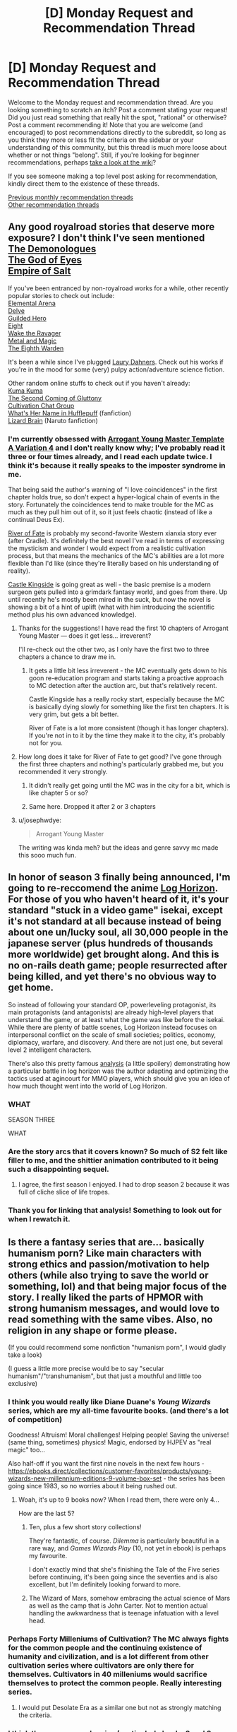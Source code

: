 #+TITLE: [D] Monday Request and Recommendation Thread

* [D] Monday Request and Recommendation Thread
:PROPERTIES:
:Author: AutoModerator
:Score: 42
:DateUnix: 1580137508.0
:DateShort: 2020-Jan-27
:END:
Welcome to the Monday request and recommendation thread. Are you looking something to scratch an itch? Post a comment stating your request! Did you just read something that really hit the spot, "rational" or otherwise? Post a comment recommending it! Note that you are welcome (and encouraged) to post recommendations directly to the subreddit, so long as you think they more or less fit the criteria on the sidebar or your understanding of this community, but this thread is much more loose about whether or not things "belong". Still, if you're looking for beginner recommendations, perhaps [[https://www.reddit.com/r/rational/wiki][take a look at the wiki]]?

If you see someone making a top level post asking for recommendation, kindly direct them to the existence of these threads.

[[http://www.reddit.com/r/rational/wiki/monthlyrecommendation][Previous monthly recommendation threads]]\\
[[http://pastebin.com/SbME9sXy][Other recommendation threads]]


** Any good royalroad stories that deserve more exposure? I don't think I've seen mentioned\\
[[https://www.royalroad.com/fiction/28229/the-demonologues][The Demonologues]]\\
[[https://www.royalroad.com/fiction/26818/god-of-eyes][The God of Eyes]]\\
[[https://www.royalroad.com/fiction/28062/empire-of-salt][Empire of Salt]]

If you've been entranced by non-royalroad works for a while, other recently popular stories to check out include:\\
[[https://www.royalroad.com/fiction/27800/the-elemental-arena][Elemental Arena]]\\
[[https://www.royalroad.com/fiction/25225/delve][Delve]]\\
[[https://www.royalroad.com/fiction/29286/the-gilded-hero][Guilded Hero]]\\
[[https://www.royalroad.com/fiction/26734/eight][Eight]]\\
[[https://www.royalroad.com/fiction/25878/wake-of-the-ravager][Wake the Ravager]]\\
[[https://www.royalroad.com/fiction/21323/metal-and-magic][Metal and Magic]]\\
[[https://www.royalroad.com/fiction/26116/the-eighth-warden][The Eighth Warden]]

It's been a while since I've plugged [[https://laury.dahners.com/Stories.html][Laury Dahners]]. Check out his works if you're in the mood for some (very) pulpy action/adventure science fiction.

Other random online stuffs to check out if you haven't already:\\
[[https://www.novelupdates.com/series/kuma-kuma-kuma-bear/][Kuma Kuma]]\\
[[https://www.novelupdates.com/series/the-second-coming-of-gluttony/][The Second Coming of Gluttony]]\\
[[https://www.novelupdates.com/series/cultivation-chat-group/][Cultivation Chat Group]]\\
[[https://www.fanfiction.net/s/13041698/1/What-s-Her-Name-in-Hufflepuff][What's Her Name in Hufflepuff]] (fanfiction)\\
[[https://www.fanfiction.net/s/12896773/1/Lizard-Brain][Lizard Brain]] (Naruto fanfiction)
:PROPERTIES:
:Author: iftttAcct2
:Score: 24
:DateUnix: 1580153223.0
:DateShort: 2020-Jan-27
:END:

*** I'm currently obsessed with [[https://www.royalroad.com/fiction/28601/arrogant-young-master-template-a-variation-4][Arrogant Young Master Template A Variation 4]] and I don't really know why; I've probably read it three or four times already, and I read each update twice. I think it's because it really speaks to the imposter syndrome in me.

That being said the author's warning of "I love coincidences" in the first chapter holds true, so don't expect a hyper-logical chain of events in the story. Fortunately the coincidences tend to make trouble for the MC as much as they pull him out of it, so it just feels chaotic (instead of like a continual Deus Ex).

[[https://www.royalroad.com/fiction/28360/river-of-fate][River of Fate]] is probably my second-favorite Western xianxia story ever (after Cradle). It's definitely the best novel I've read in terms of expressing the mysticism and wonder I would expect from a realistic cultivation process, but that means the mechanics of the MC's abilities are a lot more flexible than I'd like (since they're literally based on his understanding of reality).

[[https://www.royalroad.com/fiction/27456/castle-kingside][Castle Kingside]] is going great as well - the basic premise is a modern surgeon gets pulled into a grimdark fantasy world, and goes from there. Up until recently he's mostly been mired in the suck, but now the novel is showing a bit of a hint of uplift (what with him introducing the scientific method plus his own advanced knowledge).
:PROPERTIES:
:Author: IICVX
:Score: 16
:DateUnix: 1580157091.0
:DateShort: 2020-Jan-28
:END:

**** Thanks for the suggestions! I have read the first 10 chapters of Arrogant Young Master --- does it get less... irreverent?

I'll re-check out the other two, as I only have the first two to three chapters a chance to draw me in.
:PROPERTIES:
:Author: iftttAcct2
:Score: 2
:DateUnix: 1580159567.0
:DateShort: 2020-Jan-28
:END:

***** It gets a little bit less irreverent - the MC eventually gets down to his goon re-education program and starts taking a proactive approach to MC detection after the auction arc, but that's relatively recent.

Castle Kingside has a really rocky start, especially because the MC is basically dying slowly for something like the first ten chapters. It is very grim, but gets a bit better.

River of Fate is a lot more consistent (though it has longer chapters). If you're not in to it by the time they make it to the city, it's probably not for you.
:PROPERTIES:
:Author: IICVX
:Score: 2
:DateUnix: 1580160564.0
:DateShort: 2020-Jan-28
:END:


**** How long does it take for River of Fate to get good? I've gone through the first three chapters and nothing's particularly grabbed me, but you recommended it very strongly.
:PROPERTIES:
:Author: fortycakes
:Score: 2
:DateUnix: 1580401656.0
:DateShort: 2020-Jan-30
:END:

***** It didn't really get going until the MC was in the city for a bit, which is like chapter 5 or so?
:PROPERTIES:
:Author: IICVX
:Score: 2
:DateUnix: 1580408933.0
:DateShort: 2020-Jan-30
:END:


***** Same here. Dropped it after 2 or 3 chapters
:PROPERTIES:
:Author: serge_cell
:Score: 1
:DateUnix: 1580629544.0
:DateShort: 2020-Feb-02
:END:


**** u/josephwdye:
#+begin_quote
  Arrogant Young Master
#+end_quote

The writing was kinda meh? but the ideas and genre savvy mc made this sooo much fun.
:PROPERTIES:
:Author: josephwdye
:Score: 1
:DateUnix: 1580333024.0
:DateShort: 2020-Jan-30
:END:


** In honor of season 3 finally being announced, I'm going to re-reccomend the anime [[https://myanimelist.net/anime/17265/Log_Horizon][Log Horizon]]. For those of you who haven't heard of it, it's your standard "stuck in a video game" isekai, except it's not standard at all because instead of being about one un/lucky soul, all 30,000 people in the japanese server (plus hundreds of thousands more worldwide) get brought along. And this is no on-rails death game; people resurrected after being killed, and yet there's no obvious way to get home.

So instead of following your standard OP, powerleveling protagonist, its main protagonists (and antagonists) are already high-level players that understand the game, or at least what the game was like before the isekai. While there are plenty of battle scenes, Log Horizon instead focuses on interpersonal conflict on the scale of small societies; politics, economy, diplomacy, warfare, and discovery. And there are not just one, but several level 2 intelligent characters.

There's also this pretty famous [[https://imgur.com/a/AkeYt][analysis]] (a little spoilery) demonstrating how a particular battle in log horizon was the author adapting and optimizing the tactics used at agincourt for MMO players, which should give you an idea of how much thought went into the world of Log Horizon.
:PROPERTIES:
:Author: GaBeRockKing
:Score: 22
:DateUnix: 1580177927.0
:DateShort: 2020-Jan-28
:END:

*** WHAT

SEASON THREE

WHAT
:PROPERTIES:
:Author: The_Real_JS
:Score: 9
:DateUnix: 1580195127.0
:DateShort: 2020-Jan-28
:END:


*** Are the story arcs that it covers known? So much of S2 felt like filler to me, and the shittier animation contributed to it being such a disappointing sequel.
:PROPERTIES:
:Author: TacticalTable
:Score: 6
:DateUnix: 1580250966.0
:DateShort: 2020-Jan-29
:END:

**** I agree, the first season I enjoyed. I had to drop season 2 because it was full of cliche slice of life tropes.
:PROPERTIES:
:Author: 1000dollarsamonth
:Score: 3
:DateUnix: 1580336906.0
:DateShort: 2020-Jan-30
:END:


*** Thank you for linking that analysis! Something to look out for when I rewatch it.
:PROPERTIES:
:Author: 10110010_100110
:Score: 2
:DateUnix: 1580299339.0
:DateShort: 2020-Jan-29
:END:


** Is there a fantasy series that are... basically humanism porn? Like main characters with strong ethics and passion/motivation to help others (while also trying to save the world or something, lol) and that being major focus of the story. I really liked the parts of HPMOR with strong humanism messages, and would love to read something with the same vibes. Also, no religion in any shape or forme please.

(If you could recommend some nonfiction "humanism porn", I would gladly take a look)

(I guess a little more precise would be to say "secular humanism"/"transhumanism", but that just a mouthful and little too exclusive)
:PROPERTIES:
:Author: noridmar
:Score: 19
:DateUnix: 1580206140.0
:DateShort: 2020-Jan-28
:END:

*** I think you would really like Diane Duane's /Young Wizards/ series, which are my all-time favourite books. (and there's a lot of competition)

Goodness! Altruism! Moral challenges! Helping people! Saving the universe! (same thing, sometimes) physics! Magic, endorsed by HJPEV as "real magic" too...

Also half-off if you want the first nine novels in the next few hours - [[https://ebooks.direct/collections/customer-favorites/products/young-wizards-new-millennium-editions-9-volume-box-set]] - the series has been going since 1983, so no worries about it being rushed out.
:PROPERTIES:
:Author: PeridexisErrant
:Score: 14
:DateUnix: 1580220577.0
:DateShort: 2020-Jan-28
:END:

**** Woah, it's up to 9 books now? When I read them, there were only 4...

How are the last 5?
:PROPERTIES:
:Author: cthulhusleftnipple
:Score: 2
:DateUnix: 1580245725.0
:DateShort: 2020-Jan-29
:END:

***** Ten, plus a few short story collections!

They're fantastic, of course. /Dilemma/ is particularly beautiful in a rare way, and /Games Wizards Play/ (10, not yet in ebook) is perhaps my favourite.

I don't exactly mind that she's finishing the Tale of the Five series before continuing, it's been going since the seventies and is also excellent, but I'm definitely looking forward to more.
:PROPERTIES:
:Author: PeridexisErrant
:Score: 3
:DateUnix: 1580254487.0
:DateShort: 2020-Jan-29
:END:


***** The Wizard of Mars, somehow embracing the actual science of Mars as well as the camp that is John Carter. Not to mention actual handling the awkwardness that is teenage infatuation with a level head.
:PROPERTIES:
:Author: Weerdo5255
:Score: 3
:DateUnix: 1580521426.0
:DateShort: 2020-Feb-01
:END:


*** Perhaps Forty Milleniums of Cultivation? The MC always fights for the common people and the continuing existence of humanity and civilization, and is a lot different from other cultivation series where cultivators are only there for themselves. Cultivators in 40 milleniums would sacrifice themselves to protect the common people. Really interesting series.
:PROPERTIES:
:Author: TheTruthVeritas
:Score: 9
:DateUnix: 1580304795.0
:DateShort: 2020-Jan-29
:END:

**** I would put Desolate Era as a similar one but not as strongly matching the criteria.
:PROPERTIES:
:Author: TJ333
:Score: 1
:DateUnix: 1580937437.0
:DateShort: 2020-Feb-06
:END:


*** I think the commonweal series (particularly books 2 and 3, /a succession of bad days/, and /safely you deliver/ respectively) fits this to a t. a synopsis to follow tomorrow
:PROPERTIES:
:Author: Igigigif
:Score: 7
:DateUnix: 1580369996.0
:DateShort: 2020-Jan-30
:END:


*** This is gonna sound weird with your "no religion" restriction, but bear with me:

[[https://archiveofourown.org/works/20177950/chapters/47807593][Demonology and the Tri-Phasic Model of Trauma: An Integrative Approach]] is a very uplifting, inspirational fanfic of the [[https://en.wikipedia.org/wiki/Good_Omens_(TV_series)][Good Omens]] TV show. The main character, Aubrey Thyme, is a psychotherapist, and her latest client is a bit different from her usual customers.

She is a very driven, empathic person, who is giving her all to help those in her care. I think she's perfect for your request.

Despite the supernaturally-focused source material, it doesn't deal with religion at all until pretty much the end, and even there it takes the original work's rather critical stance.
:PROPERTIES:
:Score: 6
:DateUnix: 1580409939.0
:DateShort: 2020-Jan-30
:END:


*** Without having actually read any of it, it is my impression that [[/r/hfy][r/hfy]] is basically this.
:PROPERTIES:
:Author: Sonderjye
:Score: 2
:DateUnix: 1580234712.0
:DateShort: 2020-Jan-28
:END:

**** Nope, sadly it's mostly shallow military-indulgence about how aliens suck.
:PROPERTIES:
:Author: PeridexisErrant
:Score: 25
:DateUnix: 1580265280.0
:DateShort: 2020-Jan-29
:END:

***** It's so depressing to me that the only way the majority of authors on that sub can think of to make Humanity interesting/inspiring/whatever is to set the bar /so damn low/ with the utter incompetence/cowardice/etc. of their alien races. There are a /very/ few good stories on that sub, but I eventually gave up on it since it wasn't worth wading through the muck to find them.
:PROPERTIES:
:Author: DangerouslyUnstable
:Score: 7
:DateUnix: 1580613083.0
:DateShort: 2020-Feb-02
:END:

****** Any recommendations? I don't want to go wading either, but since you have already...
:PROPERTIES:
:Author: Flashbunny
:Score: 2
:DateUnix: 1580654827.0
:DateShort: 2020-Feb-02
:END:

******* [[https://www.reddit.com/r/HFY/comments/2or47r/text_500_million_but_not_a_single_one_more/?st=k1krr0k1&sh=6bbd75ff]]

[[https://www.reddit.com/r/HFY/comments/2b1vqr/oc_humanitys_debt/]]
:PROPERTIES:
:Author: Air_Ship_Time
:Score: 4
:DateUnix: 1580659096.0
:DateShort: 2020-Feb-02
:END:

******** Thanks!
:PROPERTIES:
:Author: Flashbunny
:Score: 3
:DateUnix: 1580662294.0
:DateShort: 2020-Feb-02
:END:


**** I want to like that sub but it is so similar to Campbell era sci-fi where humans just have to be better. I'm just done with the usually flimsy pretexts for human superiority they have.
:PROPERTIES:
:Author: TJ333
:Score: 1
:DateUnix: 1580937781.0
:DateShort: 2020-Feb-06
:END:


** I blasted through the first two books of the Cradle series this Sunday while sick in bed. I loved it and while I know there are more in the series I would like recommendations of series like it for when I finish the rest of it.

I have read/am reading WTC & MoL.

Additionally, Id like some horror stories in the vein of Cordyceps: Too Clever for their Own Good and The Promised Neverland.

I just watched all of TPN last Saturday and I enjoyed it very much.
:PROPERTIES:
:Author: SkyTroupe
:Score: 11
:DateUnix: 1580138355.0
:DateShort: 2020-Jan-27
:END:

*** You might enjoy John Bierce's Into the Labyrinth, Andrew Rowe's Sufficiently Advanced Magic, and of course Will Wight's other books. (Some of Andrew Rowe's other books feel a bit closer to Cradle - the series starting with Six Sacred Swords - but that's a prequel series to Sufficiently Advanced Magic, and I don't know how much sense it would make read out of order)
:PROPERTIES:
:Author: Penumbra_Penguin
:Score: 6
:DateUnix: 1580142135.0
:DateShort: 2020-Jan-27
:END:


*** Brent Weeks' [[https://www.goodreads.com/series/49673-lightbringer][Lightbringer]] series or Jim Butcher's [[https://www.goodreads.com/series/45545-codex-alera][Codex Alera]].
:PROPERTIES:
:Author: iftttAcct2
:Score: 1
:DateUnix: 1580153405.0
:DateShort: 2020-Jan-27
:END:


** Here's something a bit different - the stuff I've /stopped/ reading recently. Some dis-recommendations, I suppose.

[[https://www.royalroad.com/fiction/28732/the-gray-mage][The Gray Mage]]: (not to be confused with Gray Mage: Alchemist, which is good but on hiatus) Mother of Learning, but as a power fantasy. The main character is basically Zach but slightly smarter. Oh also (at least as far as I got) there's zero other loopers, zero deadline, and the main character has been guaranteed that he'll know if another looper shows up.

There's just no conflict and it's kinda boring. The main character is blind, but obviously that stops being a practical concern as soon as he starts learning to use magic.

There's also sex scenes, which end up being kinda squicky if you take a moment to consider the implications of consent and the power differential a time looping person would have over literally everyone else.

[[https://www.royalroad.com/fiction/28356/carlfire][carl@fire]]: A sysadmin got isekai'd into his own game (that he doesn't really play), and doesn't realize it yet. It's one of those stories set up in a action / reaction way (some chapters are from Carl's view, others are from everyone else's). It was fun at first, but the thing is just dragging on and on and on - especially since literally every event is shown from at least two angles (and often three or four). I mean, it's at chapter 54ish and just a handful of hours have gone by, if that. It's not even slice-of-life, it's just taking a microscope to a mind-numbing sequence of events.

Oh and also Carl is an /incredibly bad/ sysadmin and that's just never addressed at all.

[[https://www.royalroad.com/fiction/17051/bunkercore][Bunkercore]]: It makes me sad because I really loved the rest of this author's works, but I dunno - the first Bunkercore novel was marginal and the current one just isn't doing it for me. The main character is a high-tech dungeon core, but his restrictions are way too arbitrary and game-like for my taste. If he was in an actual game that would make sense, but he's supposed to be out in reality where there's no real reason to have what amount to "perks".
:PROPERTIES:
:Author: IICVX
:Score: 11
:DateUnix: 1580185884.0
:DateShort: 2020-Jan-28
:END:

*** I would second the dis-recommendation for The Grey Mage. I would say it's just poorly written. It kinda tries to show instead of tell, which is nice, but doesn't do a great job at showing which makes things jumbled and confusing.

I only read to Ch 8, but he gains magic and time travel off screen in between chapters. I thought it might later backtrack to explain, but nope. One chapter he's going to sleep, next chapter he wakes up a day earlier as a time wizard. Wat.
:PROPERTIES:
:Author: xachariah
:Score: 4
:DateUnix: 1580258098.0
:DateShort: 2020-Jan-29
:END:

**** I would like to third this anti-recommendation for The Grey Mage. I actually read the original antirec and my reaction was just, "Yeah, that doesn't sound that bad, I'll go for it. In fact, it sounds like the story for me!!! Power fantasy here we goooo~," but it actually /was/ that bad.

The story somehow manages to contain none of the things I like about humanity, or learning, or magic, or even about exploiting timeloop fantasies, while constantly teasing to me that maybe it does, and this utter lack of fulfillment was agony to me as I read.

There was also a singularly extreme casual moment of unjustified brutality that no one in the story ever bothered to reflect upon, and this made me hate the MC instantly, despite having spent a friendly dozen or so chapters with him up to that point, and I never regained that connection.

The total lack of stakes doesn't help anything either. Despite the fact it is regularly updating, there is nothing compelling me to check in on it ever again (especially since there was confirmation from the author that one of the things that I was reading for was never going to be a thing).
:PROPERTIES:
:Author: HereticalRants
:Score: 2
:DateUnix: 1580557083.0
:DateShort: 2020-Feb-01
:END:


*** I second unrecommending Bunkercore, had a feeling of anticipation through the entire first book only to realize it never paid off. Also I agree it's a weird arbitrary litrpg where things are vaguely gamified, in some cases for no reason.

It's a bummer too because I want to enjoy dungeon core storys but Dungeon Keeper Ami is the only one I've liked so far.
:PROPERTIES:
:Author: RetardedWabbit
:Score: 3
:DateUnix: 1580359932.0
:DateShort: 2020-Jan-30
:END:


** I've recommended the [[https://www.goodreads.com/series/192725-masters-mages][Masters and Mages]] here before, but now its complete AND been released everywhere(regionalization was awful by the publisher), I'm going to reiterate the rec.

#+begin_quote
  A young man finishes his first year at The University in a Byzantium-analogue and gets caught up by chance in a huge conspiracy to end the world.
#+end_quote

It's a pretty good and original series that is fairly rational, a [[https://en.wikipedia.org/wiki/Bildungsroman][bildungsroman]]that'll also scratch your progression fantasy itch as well.

The magic system is complex and interesting, and it's tied with their moral/religious system a bit like in star wars, but less dogmatic and more nuanced. Most good people tend to be "grey" rather than light or dark, as being light is a very difficult, and being dark easy but very perilous and apparent if you're not a master. It's a bit like a karmic system, in that everything can affect your alignment, even eating meat (slightly, but it adds up over a long lifetime), and all light and grey side magisters try to avoid it and things like it, if possible.

My least favourite part is that the author has a tendency to use medieval latin or french words for armor or sword moves or army maneuvers (he's a scholar of medieval history and Historical European martial arts) and not properly explain concepts, especially when it comes to magic. It's not as bad in this series (it caused me to drop his last one), but it can be frustrating.

--------------

[[https://www.goodreads.com/series/269818-art-of-the-adept][Art of the Adept series]] is another Bildungsroman/progression fantasy kind of book. Not sophisticated or great by any means, but decent and competently written. It starts out cliched and juvenile but improved enough to maintain my interest and to try the second book, which was also an improvement.

#+begin_quote
  A young boy is sent by his mother to live with his grumpy/potentially insane hermit grandfather after some trouble in his neighborhood, and his magical potential is accidentally awakened.
#+end_quote

--------------

Also, the final book of the [[https://www.goodreads.com/series/49673-lightbringer][Lightbringer series]] came out last year. My feelings about this last book are complicated, but the series as a whole is spectacular and I can still wholeheartedly recommend it.
:PROPERTIES:
:Author: GlueBoy
:Score: 7
:DateUnix: 1580155446.0
:DateShort: 2020-Jan-27
:END:

*** Hey I like your recommendations!

I'm on book 3 of the Masters and Mages trilogy and I'm sort of... less enamored by it? The first book was wonderful, and the second book was pretty good, but I feel like as it goes the series gets off the track of self-discovery and development and more epic action, which can be good in its own right but it's not really what I was looking for in the series I guess. I might still finish it someday but for now it's on hold.

I've got a few series similar to what you're recommending.

The Cycle of Arawn (and the Cycle of Galand after it) is about Dante's improvement from learning necromancy to actually using it competently (and he does get very competent). What I liked about it is that it has a powerful protagonist and his sidekick, but instead of showing us how they dominate their enemies it's them being swindled and outmaneuvered time and time until they wisen up. The worldbuilding is pretty good, and the lore is really good. It starts somewhat weak but gets better after book one. The best part is the friendship and banter between Dante and Blays.

Paragon of Destruction starts off like a normal cultivation story with a protagonist going into magic school to discover that he has special magic, but slowly evolves into something great. The magic is of course great and powerful, but what I like about it is the amount of traveling that the protagonist does. He almost never settles anywhere for more than a few years, and so we get to see a big part of the world with him. I also liked how there are periods where he is better at magic than melee and vice versa, as well as periods where he is better at magic A and then periods where he's better at magic B. It starts kind of weak but gets very good.

Reborn: Apocalypse is one of the most addictive books I've read in a while. The premise is that one person gets sent back in time to save humanity from extinction, in a cultivation world, so he uses his future knowledge to thoroughly set humanity on track to survive. The protagonist is meticulous like Light from Death Note, and watching his plans get fulfilled in slow motion is addictive as /heck./ That is, if you can suspend disbelief enough. Characterization can be better but it's fine, the series achieves what it sets out to be, a supersonic hype train.
:PROPERTIES:
:Author: CaramilkThief
:Score: 3
:DateUnix: 1580170510.0
:DateShort: 2020-Jan-28
:END:

**** Yes, I also didn't fully appreciate the tonal shift in the Masters and Mages series. It goes from a very intimate story of Aranthur and his schooling and relationships and sword lessons, almost slice of life-like, to a hard transition to epic fantasy in the second and (particularly) the third book. I still enjoyed it, but I'm always going to be searching for more of that feeling from the first book.

If you want a rec with a similar feel, try [[https://www.goodreads.com/book/show/25451852-dawn-of-wonder][Dawn of Wonder]]. It's got its own problems, but it's good and long and the sequel should be out this year.

As to your recs, I think I gave Cycle of Arawn a shot a few times, but dropped it. Don't remember why.

And Reborn: Apocalypse was a surprise for me, I did not expect to like it as much as I did. In the beginning I almost dropped it because the writing was so rough, but the pacing and plot was so tight that I got fully immersed.

I also read the sequel, and it was not as good, mostly due to the slower pacing and worldbuilding problems(the "system" is a mess). Also, it's very hard to write a magnificent bastard/[[https://tvtropes.org/pmwiki/pmwiki.php/Main/GuileHero][Guile Hero]] character as a single POV MC. Most writers can't do it. That's why Light and Sherlock Homes and so on are typically antagonists or foils to the MC.

I'll definitely give the the other one a try.
:PROPERTIES:
:Author: GlueBoy
:Score: 2
:DateUnix: 1580173140.0
:DateShort: 2020-Jan-28
:END:


*** u/iftttAcct2:
#+begin_quote
  [[https://www.goodreads.com/series/269818-art-of-the-adept][Art of the Adept series]] is another Bildungsroman/progression fantasy kind of book. Not sophisticated or great by any means, but decent and competently written.
#+end_quote

I'm 80% of the way through the second book. I really like the concept, but a word of warning to anyone else looking to pick this up: the MC continually makes horrible and irrational decisions. I'm debating whether or not to even finish the rest of the book.
:PROPERTIES:
:Author: iftttAcct2
:Score: 2
:DateUnix: 1580368047.0
:DateShort: 2020-Jan-30
:END:


** Any recommendations for mind-bending, brain-twisty sort of things? Stuff that blows the mind. I've heard that it's an interesting 'genre' to look into, so I'm looking for a place to start.
:PROPERTIES:
:Author: BoxSparrow
:Score: 5
:DateUnix: 1580153767.0
:DateShort: 2020-Jan-27
:END:

*** You could try the game [[https://hempuli.com/baba/][Baba Is You]], which is highly mind-bending.
:PROPERTIES:
:Author: Amonwilde
:Score: 16
:DateUnix: 1580156463.0
:DateShort: 2020-Jan-27
:END:

**** This game is fantastic. Best puzzle game since The Witness.
:PROPERTIES:
:Author: Penumbra_Penguin
:Score: 2
:DateUnix: 1580159606.0
:DateShort: 2020-Jan-28
:END:


*** [[https://archiveofourown.org/works/6178036][Cordyceps]] is pretty difficult to recommend without spoilers, but I'd say it fits your request perfectly.
:PROPERTIES:
:Score: 11
:DateUnix: 1580155403.0
:DateShort: 2020-Jan-27
:END:


*** [[https://archiveofourown.org/works/3659997/chapters/8088522][The Northern Caves]] was mentioned here many times, but for some reason it keeps falling out of discussion. It probaly has week antimemetic property.
:PROPERTIES:
:Author: serge_cell
:Score: 6
:DateUnix: 1580209025.0
:DateShort: 2020-Jan-28
:END:

**** The problem with the Northern Caves is that the foreshadowing is incongruent with the payoff. I personally really liked it, but I can see how a reader might dislike the specifics of the "drop" after the excellent "build".
:PROPERTIES:
:Author: IICVX
:Score: 3
:DateUnix: 1580273379.0
:DateShort: 2020-Jan-29
:END:

***** I agree that conclusion is not the best possible, but TNC can't possibly have satisfying plot conclusion in principle. It's a story of uplifting/ascension into a different level of consciousness/intelligence which is completely alien to ordinary human. There can not be comprehensive plot resolution in that kind of story, because plot resolution would be outside of human comprehension. Author choose type of the ending "Meh, we failed to ascend and we are good with it"

Strugatskie brothers choose tragic end in similarly themed [[https://en.wikipedia.org/wiki/The_Time_Wanderers][The Waves Extinguish the Wind]] but it seems to me that type of ending end didn't make story considerably better.
:PROPERTIES:
:Author: serge_cell
:Score: 1
:DateUnix: 1580286577.0
:DateShort: 2020-Jan-29
:END:


*** /Primer./ Also /Upstream Color,/ in a different way.
:PROPERTIES:
:Author: LazarusRises
:Score: 5
:DateUnix: 1580156100.0
:DateShort: 2020-Jan-27
:END:


*** Far from rational, but The Invisibles (comic) is a lot of fun, full of new age woo and four dimensional whatsits. If you get into it, be advised that volume three has its issues numbered in reverse order.

More rationally, Primer (movie) has a reputation for tying people's heads in knots.

Edit: Game recs: Fez. And seconding Baba Is You
:PROPERTIES:
:Author: jtolmar
:Score: 3
:DateUnix: 1580154848.0
:DateShort: 2020-Jan-27
:END:

**** Seconding primer. It explains why the world isn't overrun with time travelers interfering with time travelers, and it has the most complicated timeline graph of any time travel movie I know of.
:PROPERTIES:
:Author: Empiricist_or_not
:Score: 1
:DateUnix: 1580162175.0
:DateShort: 2020-Jan-28
:END:


*** Novels by Greg Egan, especially /Dichonauts/. All his short stories online are fantastic too.

Vernor Vinge's /A Fire Upon the Deep/. Charles Stross /Accelerando/. Iain M Banks /Use of Weapons/ or anything else in the Culture series. Maybe Neal Stephenson's /Cryptonomicon/?
:PROPERTIES:
:Author: PeridexisErrant
:Score: 3
:DateUnix: 1580221173.0
:DateShort: 2020-Jan-28
:END:


*** Gnomon, by Nick Harkaway, has some of this.
:PROPERTIES:
:Author: sl236
:Score: 2
:DateUnix: 1580409946.0
:DateShort: 2020-Jan-30
:END:


*** [[https://www.youtube.com/watch?v=6uWCNHQgfnc][Undone]] on Prime video is the first thing I thought of on reading this. It's pretty good, give it a try.
:PROPERTIES:
:Author: GlueBoy
:Score: 3
:DateUnix: 1580162803.0
:DateShort: 2020-Jan-28
:END:


** I'm looking for a (short) story I only vaguely remember. It's basic premise was our reality was a simulation and one day the admins thanked us for our contributions, said they'd naturally keep the simulation running for humane reasons, but shut down / pause various subsystems to conserve calculating power. One of these subsystem was weather, which continued at whichever setting it was currently locally (sunny, stormy, cloudy, ...), another was erosion, which simply stopped. The main characters then started to explore, I think? And the story ended on them discovering a shortcut between two places, like clipping through reality. An image that stuck in my head with this story was how the shortcut tunnel the MCs walked through had trees growing at all kinds of odd angles, as if someone had disabled collision detection and gravity while placing them.

Also, since I listened to the whole Escape Pod archive at some point (and still listen to it semi-regularly) it might be on there, but I can't find it.
:PROPERTIES:
:Author: Laborbuch
:Score: 5
:DateUnix: 1580462678.0
:DateShort: 2020-Jan-31
:END:


** Looking for recommendations based on my favorite series:

- Mother of Learning
- Worth the Candle
- Pokemon: Origin of Species

I couldn't stand the big Harry Potter rational one, so please don't recommend that(MC was too much of a know it all, among other things).

I generally stay away from fanfics, but as you can see above I made an exception for Pokemon as it was so well written.

Thanks for your time.
:PROPERTIES:
:Author: Equisential
:Score: 3
:DateUnix: 1580231328.0
:DateShort: 2020-Jan-28
:END:

*** Have you gone through the recommendations in the [[https://www.reddit.com/r/rational/wiki/index][wiki]]?
:PROPERTIES:
:Author: Watchful1
:Score: 4
:DateUnix: 1580247039.0
:DateShort: 2020-Jan-29
:END:


*** If you liked WTC, the author has several original works that are all quite excellent. Dark wizard of dunkerk, shadows of the limelight, short stories like deeper shade of blue, the metropolitan man etc.
:PROPERTIES:
:Author: SvalbardCaretaker
:Score: 3
:DateUnix: 1580336207.0
:DateShort: 2020-Jan-30
:END:


** Are there any stories with a mean and/or spiteful main character POV? Im talking early MoL Zorian, How to Survive Death on a Daily basis, Taylor from Worm. Pretty much anything that forces you to put yourself in a hateful mindset with a skewed look at the world.
:PROPERTIES:
:Author: Random_Cheerio
:Score: 3
:DateUnix: 1580267737.0
:DateShort: 2020-Jan-29
:END:

*** You might like [[https://m.fanfiction.net/s/6942921/1/He-Who-Fights-Monsters][He Who Fights Monsters]]. (Warning, can get squicky in terms of violence and sex, iirc). Might not really have the...hatefulness?...you would be looking for, but the main character does get pretty twisted up into an brutal, inhuman worldview by his circumstances, which I think is about right.

Better if you've slogged through even a bit of the source material, as it's a bit of a send-up with a rational bent.
:PROPERTIES:
:Author: DeepTundra
:Score: 16
:DateUnix: 1580294464.0
:DateShort: 2020-Jan-29
:END:

**** Second this recommendation, in my opinion it hits at the edge of grimdark without tipping over to the other side. (As a side note, this might just be because I came into it without any knowledge of Rosario + Vampire, so I'm not as attached to the characters in their canon forms.)

That being said, there are a couple of moments that I think are just too lucky for the author to get away with, as well as one scene marred by a character being really stupid. Those are minor issues though, and on the whole would highly recommend.
:PROPERTIES:
:Author: VilhalmFeidhlim
:Score: 4
:DateUnix: 1580320272.0
:DateShort: 2020-Jan-29
:END:


*** Have you tried [[https://twigserial.wordpress.com/][Twig]]? Sylvester is a habitual manipulator with a mean streak a mile wide. The world takes a bit of getting used to; it's an alt-history 1920ies, where the British Crown took up Dr. Frankenstein's experiments and conquered most of the world with zombie armies. Sy and his friends are academy experiments, too.
:PROPERTIES:
:Score: 7
:DateUnix: 1580380020.0
:DateShort: 2020-Jan-30
:END:


*** [[https://m.fanfiction.net/s/10493620/1/Ruthless][Ruthless]] (Harry Potter fanfic) which has been posted a few times around here does a version of this /very well/. Very dark gray.
:PROPERTIES:
:Author: Tenoke
:Score: 2
:DateUnix: 1580416314.0
:DateShort: 2020-Jan-31
:END:


** Are there any Western Xianxia? I find the ones written in English to be better than the ones translated into English.

I already know about Cradle, but I'm not sure what else is out there. Thanks.

My rec for the week is [[https://archiveofourown.org/works/1175282/chapters/2394888][Love Pays No Indemnity]]. It's a good Lord of the Ring story for how Bilbo could plausibly enter into a relationship with The One Ring and Sauron. Mostly recommended for the way people actually talk out their issues in an intelligent manner.
:PROPERTIES:
:Author: xamueljones
:Score: 3
:DateUnix: 1580220613.0
:DateShort: 2020-Jan-28
:END:

*** Forge of Destiny originated as a quest on Sufficient Velocity, but is currently being re-released as a novel (i.e., none of the mechanics/decisions/dice rolls are shown) on Royal Road. It focuses on a young girl, Ling Qi, who has been invited to the Sect of Argent Peak, and has boatloads of worldbuilding, cool fight scenes, interesting powers, and more. It's fairly different from Cradle in that it takes place almost entirely within the Sect's confines, but personally I think it has a slightly more mature style than Cradle, and doesn't go as absurdly fast in progression fantasy as Cradle does. The first book has also been finished (at least in quest format) and the sequel, Threads of Destiny, is currently in progress.
:PROPERTIES:
:Author: VilhalmFeidhlim
:Score: 5
:DateUnix: 1580226639.0
:DateShort: 2020-Jan-28
:END:

**** Oh yeah! I remember reading it. It was pretty good for a quest, but the author was starting to run into issues with scaling the cultivation numbers for the higher realms. The players was too good at the number crunching and Ling Qi was advancing a little too fast.

I definitely second the rec.
:PROPERTIES:
:Author: xamueljones
:Score: 2
:DateUnix: 1580231951.0
:DateShort: 2020-Jan-28
:END:


*** [[https://www.royalroad.com/fiction/28360/river-of-fate][River of Fate]] is my current second favorite after Cradle - it's somewhat less rationalistic, but really nails the mysticism.

[[https://www.royalroad.com/fiction/28254/nanocultivation-chronicles-trials-of-lilijoy][Nanocultivation Chronicles]] is also really good, and explores a lot of the high-tech and far future topics that people like in rational sci-fi alongside its cultivation. I'd skip the first 3 chapters tho - just go straight to Girl.

[[https://www.royalroad.com/fiction/15193/ave-xia-rem-y][Ave Xia Rem Y]] is another excellent xianxia, though what makes this one stand out is how standard it is; it really nails the classic xianxia tropes without feeling cliche. I'd almost believe it was a translation (it's not)

[[https://www.royalroad.com/fiction/23220/street-cultivation-a-modern-wuxialitrpg-hybrid][Street Cultivation]] is an amazing deconstruction of "what if xianxia, but also capitalism?" (answer: things kinda suck). It's one of those "pull yourself out of debt thru hard work and some unexpected risks" stories.

[[https://www.amazon.com/dp/B07PKGSDDQ][A Thousand Li]] is another bog standard cultivation novel, though this one has fewer cliches (but also doesn't shine quite as brightly as the rest of these recs). It's more of a slice-of-cultivating-life novel.

[[https://www.amazon.com/dp/B07BJFFXL5][Painting the Mists]] is another good one - I liked the first couple of books better than A Thousand Li, at least. It started to drag on around book three though, so I haven't finished the series.
:PROPERTIES:
:Author: IICVX
:Score: 5
:DateUnix: 1580274375.0
:DateShort: 2020-Jan-29
:END:

**** Will give these a try
:PROPERTIES:
:Author: reddithanG
:Score: 1
:DateUnix: 1580660047.0
:DateShort: 2020-Feb-02
:END:


*** Thanks for the fanfic recommendation. After reading The Carnivorous Muffin's Harry Potter/LOTR crossover, I've had a hankering to read any stories in which the Ring is sentient.
:PROPERTIES:
:Author: chiruochiba
:Score: 2
:DateUnix: 1580262940.0
:DateShort: 2020-Jan-29
:END:

**** If you want more, AO3 has [[https://archiveofourown.org/tags/The%20One%20Ring/works][The One Ring]] as a character to filter out of LOTR works. So you can search through there for more such stories.
:PROPERTIES:
:Author: xamueljones
:Score: 1
:DateUnix: 1580264303.0
:DateShort: 2020-Jan-29
:END:


** I am looking for any rational fantasy or rational adjacent audiobook series on audible. I consumed everything on hpmorpodcast already. I listened to stormlight archive, kingkiller, dresden, and first law. I have to say the first law is the most rational adjacent out of the bunch and I highly recommend it. Is there anything on audible you guys recommend to listen to?
:PROPERTIES:
:Author: 1000dollarsamonth
:Score: 3
:DateUnix: 1580336838.0
:DateShort: 2020-Jan-30
:END:


** I just realized I like stories where the main character slowly progresses in power and becomes nearly godlike in the end. This is partly why I enjoyed The Games We Play so much, as well as the two Naruto fics, The Waves Arisen and Time Braid. The characters get so powerful by the end. Can anyone recommend a well-written story (preferably Western, as I know Xianxia is basically this) where the MC starts out weak and becomes mega powerful by the end?
:PROPERTIES:
:Author: RationalityRules
:Score: 2
:DateUnix: 1580392241.0
:DateShort: 2020-Jan-30
:END:

*** /Mother of Learning/ is a classic.

I think [[/r/ProgressionFantasy/][r/ProgressionFantasy/]] is devoted to this kind of thing so you might find more there.
:PROPERTIES:
:Author: tjhance
:Score: 2
:DateUnix: 1580415592.0
:DateShort: 2020-Jan-30
:END:
